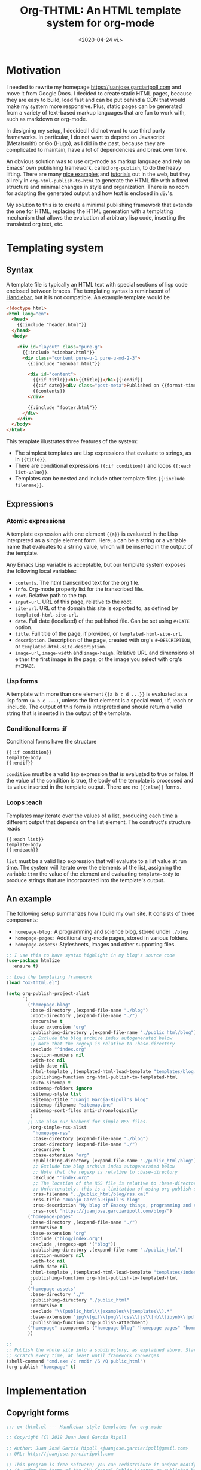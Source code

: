 #+title: Org-THTML: An HTML template system for org-mode
#+date: <2020-04-24 vi.>

* Motivation
I needed to rewrite my homepage https://juanjose.garciaripoll.com and move it from Google Docs. I decided to create static HTML pages, because they are easy to build, load fast and can be put behind a CDN that would make my system more responsive. Plus, static pages can be generated from a variety of text-based markup languages that are fun to work with, such as markdown or org-mode.

In designing my setup, I decided I did not want to use third party frameworks. In particular, I do not want to depend on Javascript (Metalsmith) or Go (Hugo), as I did in the past, because they are complicated to maintain, have a lot of dependencies and break over time.

An obvious solution was to use org-mode as markup language and rely on Emacs' own publishing framework, called ~org-publish~, to do the heavy lifting. There are many [[https://ogbe.net/blog/blogging_with_org.html][nice examples]] and [[https://orgmode.org/worg/org-tutorials/org-publish-html-tutorial.html][tutorials]] out in the web, but they all rely in ~org-html-publish-to-html~ to generate the HTML file with a fixed structure and minimal changes in style and organization. There is no room for adapting the generated output and how text is enclosed in ~div~'s.

My solution to this is to create a minimal publishing framework that extends the one for HTML, replacing the HTML generation with a templating mechanism that allows the evaluation of arbitrary lisp code, inserting the translated org text, etc.

* Templating system
** Syntax
A template file is typically an HTML text with special sections of lisp code enclosed between braces. The templating syntax is reminiscent of [[https://handlebarsjs.com/][Handlebar]], but it is not compatible. An example template would be
#+begin_src html
<!doctype html>
<html lang="en">
  <head>
    {{:include "header.html"}}
  </head>
  <body>

    <div id="layout" class="pure-g">
      {{:include "sidebar.html"}}
      <div class="content pure-u-1 pure-u-md-2-3">
        {{:include "menubar.html"}}

        <div id="content">
          {{:if title}}<h1>{{title}}</h1>{{:endif}}
          {{:if date}}<div class="post-meta">Published on {{format-time-string "%b %d, %Y" date}}</div>{{:endif}}
          {{contents}}
        </div>

        {{:include "footer.html"}}
      </div>
    </div>
  </body>
</html>
#+end_src

This template illustrates three features of the system:
- The simplest templates are Lisp expressions that evaluate to strings, as in ~{{title}}~.
- There are conditional expressions ~{{:if condition}}~ and loops ~{{:each list-value}}~.
- Templates can be nested and include other template files ~{{:include filename}}~.

** Expressions
*** Atomic expressions

A template expression with one element ~{{a}}~ is evaluated in the Lisp interpreted as a single element form. Here, ~a~ can be a string or a variable name that evaluates to a string value, which will be inserted in the output of the template.

Any Emacs Lisp variable is acceptable, but our template system exposes the following local variables:
- ~contents~. The html transcribed text for the org file.
- ~info~. Org-mode property list for the transcribed file.
- ~root~. Relative path to the top.
- ~input-url~. URL of this page, relative to the root.
- ~site-url~. URL of the domain this site is exported to, as defined by ~templated-html-site-url~.
- ~date~. Full date (localized) of the published file. Can be set using ~#+DATE~ option.
- ~title~. Full title of the page, if provided, or ~templated-html-site-url~.
- ~description~. Description of the page, created with org's ~#+DESCRIPTION~, or ~templated-html-site-description~.
- ~image-url~, ~image-width~ and ~image-heigh~. Relative URL and dimensions of either the first image in the page, or the image you select with org's ~#+IMAGE~.

*** Lisp forms

A template with more than one element ~{{a b c d ...}}~ is evaluated as a lisp form ~(a b c ...)~, unless the first element is a special word, :if, :each or :include. The output of this form is interpreted and should return a valid string that is inserted in the output of the template.

*** Conditional forms :if

Conditional forms have the structure
#+begin_src ascii
{{:if condition}}
template-body
{{:endif}}
#+end_src

~condition~ must be a valid lisp expression that is evaluated to true or false. If the value of the condition is true, the body of the template is processed and its value inserted in the template output. There are no ~{{:else}}~ forms.

*** Loops :each

Templates may iterate over the values of a list, producing each time a different output that depends on the list element. The construct's structure reads
#+begin_src ascii
{{:each list}}
template-body
{{:endeach}}
#+end_src

~list~ must be a valid lisp expression that will evaluate to a list value at run time. The system will iterate over the elements of the list, assigning the variable ~item~ the value of the element and evaluating ~template-body~ to produce strings that are incorporated into the template's output.

** An example
The following setup summarizes how I build my own site. It consists of three components:
- ~homepage-blog:~ A programming and science blog, stored under ~./blog~
- ~homepage-pages:~ Additional org-mode pages, stored in various folders.
- ~homepage-assets:~ Stylesheets, images and other supporting files.

#+begin_src emacs-lisp :results silent
  ;; I use this to have syntax highlight in my blog's source code
  (use-package htmlize
    :ensure t)

  ;; Load the templating framework
  (load "ox-thtml.el")

  (setq org-publish-project-alist
        `(
          ("homepage-blog"
           :base-directory ,(expand-file-name "./blog")
           :root-directory ,(expand-file-name "./")
           :recursive t
           :base-extension "org"
           :publishing-directory ,(expand-file-name "./public_html/blog")
           ;; Exclude the blog archive index autogenerated below
           ;; Note that the regexp is relative to :base-directory
           :exclude "^index.org"
           :section-numbers nil
           :with-toc nil
           :with-date nil
           :html-template ,(templated-html-load-template "templates/blog.html")
           :publishing-function org-html-publish-to-templated-html
           :auto-sitemap t
           :sitemap-folders ignore
           :sitemap-style list
           :sitemap-title "Juanjo García-Ripoll's blog"
           :sitemap-filename "sitemap.inc"
           :sitemap-sort-files anti-chronologically
           )
          ;; Use also our backend for simple RSS files.
          ,(org-simple-rss-alist
            "homepage-rss"
            :base-directory (expand-file-name "./blog")
            :root-directory (expand-file-name "./")
            :recursive t
            :base-extension "org"
            :publishing-directory (expand-file-name "./public_html/blog")
            ;; Exclude the blog archive index autogenerated below
            ;; Note that the regexp is relative to :base-directory
            :exclude "^index.org"
            ;; The location of the RSS file is relative to :base-directory
            ;; Unfortunately, this is a limitation of using org-publish-sitemap
            :rss-filename "../public_html/blog/rss.xml"
            :rss-title "Juanjo García-Ripoll's blog"
            :rss-description "My blog of Emacsy things, programming and science"
            :rss-root "https://juanjose.garciaripoll.com/blog/")
          ("homepage-pages"
           :base-directory ,(expand-file-name "./")
           :recursive t
           :base-extension "org"
           :include ("blog/index.org")
           :exclude ,(regexp-opt '("blog"))
           :publishing-directory ,(expand-file-name "./public_html")
           :section-numbers nil
           :with-toc nil
           :with-date nil
           :html-template ,(templated-html-load-template "templates/index.html")
           :publishing-function org-html-publish-to-templated-html
           )
          ("homepage-assets"
           :base-directory "./"
           :publishing-directory "./public_html"
           :recursive t
           :exclude "\\(public_html\\|examples\\|templates\\).*"
           :base-extension "jpg\\|gif\\|png\\|css\\|js\\|nb\\|ipynb\\|pdf\\|c\\|zip"
           :publishing-function org-publish-attachment)
          ("homepage" :components ("homepage-blog" "homepage-pages" "homepage-assets"))
          ))

  ;;
  ;; Publish the whole site into a subdirectory, as explained above. Start from
  ;; scratch every time, at least until framework converges
  (shell-command "cmd.exe /c rmdir /S /Q public_html")
  (org-publish "homepage" t)
#+end_src


* Implementation
** Copyright forms
#+begin_src emacs-lisp :results silent :tangle ox-thtml.el
;;; ox-thtml.el --- Handlebar-style templates for org-mode

;; Copyright (C) 2019 Juan José García Ripoll

;; Author: Juan José García Ripoll <juanjose.garciaripoll@gmail.com>
;; URL: http://juanjose.garciaripoll.com

;; This program is free software; you can redistribute it and/or modify
;; it under the terms of the GNU General Public License as published by
;; the Free Software Foundation, either version 3 of the License, or
;; (at your option) any later version.
;;
;; This program is distributed in the hope that it will be useful,
;; but WITHOUT ANY WARRANTY; without even the implied warranty of
;; MERCHANTABILITY or FITNESS FOR A PARTICULAR PURPOSE.  See the
;; GNU General Public License for more details.
;;
;; You should have received a copy of the GNU General Public License
;; along with this program.  If not, see <http://www.gnu.org/licenses/>.

#+end_src

** Some configuration
These variables are provided to help you configure your site more easily, with default values for title, site URL and description. They provide default values for the template variables ~title~, ~site-url~ and ~description~. While they are not essential, they are convenient.

#+begin_src emacs-lisp :results silent :tangle ox-thtml.el
  (defvar templated-html-site-title "Homepage"
    "Default title for every page in the exported site")

  (defvar templated-html-site-description "Personal homepage exported with org-thtml"
    "Default description for every page in the exported site")

  (defvar templated-html-site-url "http://nowhere.org"
    "Full URL for the root of the site exported by org-thtml")

#+end_src


** Extend the HTML framework
We construct our framework by extending ~ox-html~, the system that allows publishing org files to HTML. The function ~templated-html-template-fun~ will be responsible for publishing the org files to templated HTML if the ~:html-template~ option points to a valid template.

#+begin_src emacs-lisp :results silent :tangle ox-thtml.el
  (require 'ox-publish)

  (org-export-define-derived-backend 'templated-html 'html
    :translate-alist '((template . templated-html-template-fun)))

  (defun templated-html-template-fun (contents info)
    (let ((template (plist-get info :html-template)))
      (if template
          (funcall template contents info)
        (org-html-template contents info))))

  (defun org-html-publish-to-templated-html (plist filename pub-dir)
    "Publish an org file to HTML.

  FILENAME is the filename of the Org file to be published.  PLIST
  is the property list for the given project.  PUB-DIR is the
  publishing directory.

  Return output file name."
    (org-publish-org-to 'templated-html filename
                (concat "." (or (plist-get plist :html-extension)
                        org-html-extension
                        "html"))
                plist pub-dir))

#+end_src

** Loading templates
Our template mechanism translates a template file into a Lisp function that is used by ~org-publish~ to produce the actual output. The function ~templated-html-load-template~ loads the template file into an Emacs buffer and uses the parser to generate a list of forms. These forms are integrated into a ~lambda~ function that defines all the local variables and does some pre-processing of the input that will be inserted into the template.

#+begin_src emacs-lisp :results silent :tangle ox-thtml.el
  (defvar templated-html--current-template nil)

  (defun templated-html-load-template (filename)
    (templated-html--byte-compile (templated-html--load-template filename)))

  (defun templated-html--load-template (filename)
    (let ((templated-html--current-template filename))
      (with-temp-buffer
        (insert-file-contents filename)
        (templated-html--read-block))))

  (defun templated-html--image-name (info)
    (let (image)
      (org-element-map (plist-get info :parse-tree) 'keyword
        (lambda (k)
          (when (equal (org-element-property :key k) "IMAGE")
            (setq image (org-element-property :value k)))))
      image))

  (defun templated-html--collect-images (info)
    (let (images)
      (org-element-map (plist-get info :parse-tree) 'link
        (lambda (k)
          (when (equal (org-element-property :type k) "file")
            (let ((path (org-element-property :path k)))
              (when (string-match ".\\(jpe?g\\|png\\)" path)
                (setq images (cons path images)))))))
      (nreverse images)))

  (defun templated-html--byte-compile (forms)
    (byte-compile
         `(lambda (contents info)
            (let* ((real-root (expand-file-name (or (plist-get info :root-directory)
                                                    (plist-get info :base-directory))))
                   (input-file (plist-get info :input-file))
                   (input-url (templated-html--absolute-path input-file real-root "html"))
                   (root (templated-html--relative-path input-file real-root))
                   (date (org-publish-find-date input-file info))
                   (description (if (plist-get info :description)
                                    (org-export-data (plist-get info :description) info)
                                  templated-html-site-description))
                   (with-title (plist-get info :with-title))
                   (title (if (plist-get info :title)
                              (org-export-data (plist-get info :title) info)
                            templated-html-site-title))
                   (image (or (templated-html--image-name info)
                              (car (templated-html--collect-images info))))
                   image-url image-width image-height)
               (when image
                 (setq image (expand-file-name image))
                 (let* ((image-object (create-image image)))
                   (when image-object
                     (let ((image-size (image-size image-object)))
                       (message "Image size %S for %s" image-size image)
                       (setq image-width (format "%d" (round (* (car image-size) (frame-char-width))))
                             image-height (format "%d" (round (* (cdr image-size) (frame-char-height)))))))
                   (setq image-url (templated-html--absolute-path image real-root)))
                 (message "Image: %s" image)
                 (message "Root: %s" real-root)
                 (message "Image url: %s" image-url)
                 )
               ,forms))))

#+end_src

** Template parser
The core of the parser is implemented by ~templated-html--read-block~, which goes through the template, looking for handlebar-type forms ~{{s-exp}}~. The text in between such forms is collected into strings. The text inside a handlebar form is read by ~templated-html--read-form~, which produces a list. ~templated-html--read-block~ then inspects that list to see whether the form is special (~:if~, ~:each~ or ~:include~) or whether it is an ordinary Lisp form that will evaluate to a string.

#+begin_src emacs-lisp :results silent :tangle ox-thtml.el
  (defvar templated-html-helper-alist
    '((:include . templated-html--include)
      (:if . templated-html--if)
      (:each . templated-html--each)
      (:endeach . templated-html--syntax-error)
      (:endif . templated-html--syntax-error)))

  (defun templated-html--read-block (&rest end-marks)
    "Read the template buffer, transforming it into lisp
  statements. It reads the HTML until a handleblar expression
  {{form}} is found. Text in between expressions is inserted as is
  into the template. Forms {{a b c ...}} are interpreted as lisp
  expressions (a b c ...) except when they consist of just one
  element {{a}} which is read as-is. Special forms where 'a' is one
  of :if, :each, :include are delegated to helper functions."
    (loop with forms = nil
          with head = nil
          for item = (print (templated-html--read-form))
          while (not (or (eq item ':eof)
                         (member item end-marks)))
          do (cond ((null item))
                   ((atom item)
                    ;; Maybe transcode characters to HTML entities?
                    (push item forms))
                   ((setq head (assoc (car item) templated-html-helper-alist))
                    (push (funcall (cdr head) (rest item)) forms))
                   (t
                    (push item forms)))
          finally return `(concat ,@(nreverse forms))))

  (defun templated-html--read-form ()
    "Extract the next form in the template. It can be either a
  string, or an s-expression enclosed in a handlerbar {{form}}."
    (let ((beg (point)))
      (cond ((= beg (point-max))
             ':eof)
            ((and (> beg (point-min))
                  (eq (char-before) ?{))
             ;; We are reading an s-exp from a handlebar template
             (if (re-search-forward "\\([^}]+\\)}}" nil 'noerror)
                 (let* ((data (match-data t))
                        (form (buffer-substring (nth 2 data) (nth 3 data)))
                        (s-exp (car (read-from-string (format "(%s)" form)))))
                   (if (= (length s-exp) 1)
                       (car s-exp)
                     s-exp))
               (error "Invalid template file %s" filename)))
            (t
             ;; We are reading a string until the next handlebar expression
             (if (search-forward "{{" nil 'noerror)
                 (buffer-substring beg (- (point) 2))
               (buffer-substring beg (point-max)))))))

#+end_src

The following functions implement the special processing of conditionals, loops and template inclusion. Note that in ~{{:include filename}}~, the path of ~filename~ is interpreted relative to the last loaded template. This allows for easy nesting of templates in subdirectories.

#+begin_src emacs-lisp :results silent :tangle ox-thtml.el
  (defun templated-html--relative-path (input base)
    (apply 'concatenate 'string
             (loop for i in (rest (split-string (file-relative-name input-file base)
                                          "[/\\]"))
                   collect "../")))

  (defun templated-html--absolute-path (input-file real-root &optional ext)
    (let ((file-name (concat "/" (file-relative-name input-file real-root))))
      (if ext
          (concat (file-name-sans-extension file-name) "." ext)
        file-name)))

  (defun templated-html--include (form)
    "Handler for {{:include filename}} statements."
    (let* ((value (car form))
           (filename (expand-file-name (if (stringp value) value (format "%s" value))
                                       (file-name-directory templated-html--current-template))))
      (templated-html--load-template filename)))

  (defun templated-html--if (form)
    "Handler for {{:if condition}}...{{:endif}} blocks."
    `(if ,(car form)
         ,(templated-html--read-block :endif)
       ""))

  (defun templated-html--each (form)
    "Handler for {{:each list}}...{{:endeach}} blocks."
    `(apply 'concat
            (loop for item in ,(car form)
                  collect ,(templated-html--read-block :endeach))))

#+end_src

** Bonus: RSS files
The following utility function can be used to produce a simple RSS feed out of a blog's sitemap. It copies the utility of the default sitemap producing function, hooks into the list creation process to engineer its own RSS feed. It was strongly inspired by [[https://writepermission.com/org-blogging-rss-feed.html][this blog post]], but has the advantage that it does not require ox-rss. On the downside, it produces much simpler RSS files, with no description and, right now, no image files.

#+begin_src emacs-lisp :results silent :tangle ox-thtml.el
  (defun org-simple-rss--body (title description root list)
    "Generate RSS feed, as a string.
  TITLE is the title of the RSS feed.  LIST is an internal
  representation for the files to include, as returned by
  `org-list-to-lisp'.  PROJECT is the current project."
    (with-temp-buffer
      (insert (format "<?xml version='1.0' encoding='UTF-8' ?>
  <rss version='2.0'>
  <channel>
   <title>%s</title>
   <link>%s</link>
   <description>%s</description>"
                      title root description))
      (dolist (l list)
        (when (and (listp l) (stringp (car l)))
          (insert (car l))))
      (insert "</channel>\n</rss>")
      (buffer-string)))

  (defun org-simple-rss--entry (entry style project)
    "Format ENTRY for the RSS feed.
  ENTRY is a file name.  STYLE is either 'list' or 'tree'.
  PROJECT is the current project."
    (message "org-publish-entry %s" entry)
    (cond ((not (directory-name-p entry))
           (let* ((rss-root (or (org-publish-property :rss-root project) ""))
                  (file (org-publish--expand-file-name entry project))
                  (title (org-publish-find-title entry project))
                  (date (format-time-string "%Y-%m-%d" (org-publish-find-date entry project)))
                  (link (concat rss-root (file-name-sans-extension entry) ".html")))
             (format "  <item>\n   <title>%s</title>\n   <link>%s</link>\n   <pubDate>%s</pubDate>\n  </item>\n" title link date)))
          ((eq style 'tree)
           ;; Return only last subdir.
           (file-name-nondirectory (directory-file-name entry)))
          (t entry)))

  (defun org-simple-rss-alist (name &rest alist)
    (let* ((project (cons name alist))
           (rss-title (org-publish-property :rss-title project))
           (rss-filename (org-publish-property :rss-filename project))
           (rss-description (org-publish-property :rss-description project))
           (rss-root (org-publish-property :rss-root project)))
      (unless rss-title
        (user-error "Missing :rss-title in org-publish project %s" name))
      (unless rss-filename
        (user-error "Missing :rss-filename in org-publish project %s" name))
      (unless rss-description
        (user-error "Missing :rss-description in org-publish project %s" name))
      (unless rss-root
        (user-error "Missing :rss-root in org-publish project %s" name))
      (append
       (list name
             :publish-function (lambda (a b c) nil)
             :auto-sitemap t
             :sitemap-title rss-title
             :sitemap-style 'list
             :sitemap-filename rss-filename
             :sitemap-sort-files 'anti-chronologically
             :publishing-function (byte-compile '(lambda (&rest r) nil))
             :sitemap-format-entry 'org-simple-rss--entry
             :sitemap-function
             (byte-compile `(lambda (title list)
                              (org-simple-rss--body title ,rss-description ,rss-root list))))
       alist)))

#+end_src

** Bonus: sitemap.xml files
The following utility creates a ~sitemap.xml~ file from a directory of HTML files. Sitemaps are important for search engines to index your site properly. This function crawls recursively the HTML folder, looking for HTML files that need to be indexed, and records them in the sitemap.
#+begin_src emacs-lisp  :results silent :tangle ox-thtml.el
  (defun templated-html-create-sitemap-xml (output directory base-url &rest regexp)
    (let* ((rx (or regexp "\\.html")))
      (with-temp-file output
        (insert "<?xml version=\"1.0\" encoding=\"UTF-8\"?>
  <urlset
        xmlns=\"http://www.sitemaps.org/schemas/sitemap/0.9\"
        xmlns:xsi=\"http://www.w3.org/2001/XMLSchema-instance\"
        xsi:schemaLocation=\"
              http://www.sitemaps.org/schemas/sitemap/0.9
              http://www.sitemaps.org/schemas/sitemap/09/sitemap.xsd\">\n")
        (loop for file in (directory-files-recursively directory rx)
              do (insert (format "<url>\n <loc>%s/%s</loc>\n <priority>0.5</priority>\n</url>\n"
                                 base-url (file-relative-name file directory))))
        (insert "</urlset>"))))

#+end_src
